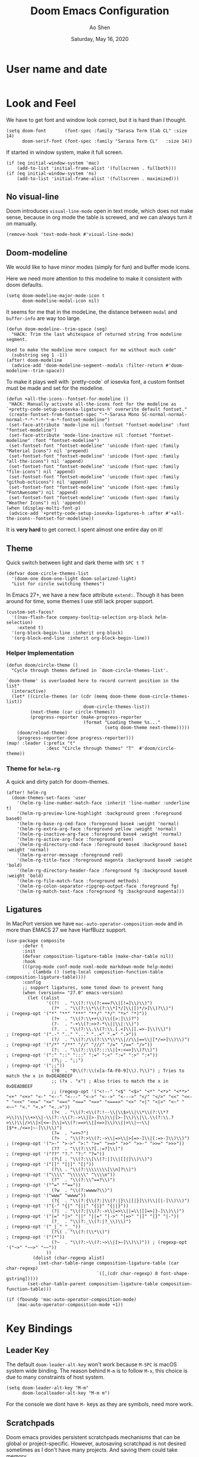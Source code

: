 #+TITLE: Doom Emacs Configuration
#+AUTHOR: Ao Shen
#+DATE: Saturday, May 16, 2020
#+STARTUP: content
#+PROPERTY: header-args :tangle yes :comments link

* User name and date
#+BEGIN_SRC elisp
#+END_SRC

* Look and Feel
We have to get font and window look correct, but it is hard than I thought.
#+BEGIN_SRC elisp
(setq doom-font       (font-spec :family "Sarasa Term Slab CL" :size 14)
      doom-serif-font (font-spec :family "Sarasa Term CL"   :size 14))
#+END_SRC

If started in window system, make it full screen.
#+BEGIN_SRC elisp
(if (eq initial-window-system 'mac)
    (add-to-list 'initial-frame-alist '(fullscreen . fullboth)))
(if (eq initial-window-system 'ns)
    (add-to-list 'initial-frame-alist '(fullscreen . maximized)))
#+END_SRC

** No visual-line
Doom introduces ~visual-line-mode~ open in text mode, which does not make sense,
because in org mode the table is screwed, and we can always turn it on manually.
#+BEGIN_SRC elisp
(remove-hook 'text-mode-hook #'visual-line-mode)
#+END_SRC

** Doom-modeline
We would like to have minor modes (simply for fun) and buffer mode icons.

Here we need more attention to this modeline to make it consistent with doom defaults.
#+BEGIN_SRC elisp
(setq doom-modeline-major-mode-icon t
      doom-modeline-modal-icon nil)
#+END_SRC

It seems for me that in the modeLine, the distance between ~modal~ and
~buffer-info~ are way too large.
#+BEGIN_SRC elisp
(defun doom-modeline--trim-space (seg)
  "HACK: Trim the last whitespace of returned string from modeline segment.

Used to make the modeline more compact for me without much code"
  (substring seg 1 -1))
(after! doom-modeline
  (advice-add 'doom-modeline-segment--modals :filter-return #'doom-modeline--trim-space))
#+END_SRC

To make it plays well with `pretty-code` of iosevka font, a custom fontset must
be made and set for the modeline.
#+BEGIN_SRC elisp :tangle no
(defun +all-the-icons--fontset-for-modeline ()
 "HACK: Manually activate all-the-icons font for the modeline as
`+pretty-code-setup-iosevka-ligatures-h' overwrite default fontset."
 (create-fontset-from-fontset-spec "-*-Sarasa Mono SC-normal-normal-normal-*-*-*-*-*-m-*-fontset-modeline")
 (set-face-attribute 'mode-line nil :fontset "fontset-modeline" :font "fontset-modeline")
 (set-face-attribute 'mode-line-inactive nil :fontset "fontset-modeline" :font "fontset-modeline")
 (set-fontset-font "fontset-modeline" 'unicode (font-spec :family "Material Icons") nil 'prepend)
 (set-fontset-font "fontset-modeline" 'unicode (font-spec :family "all-the-icons") nil 'append)
 (set-fontset-font "fontset-modeline" 'unicode (font-spec :family "file-icons") nil 'append)
 (set-fontset-font "fontset-modeline" 'unicode (font-spec :family "github-octicons") nil 'append)
 (set-fontset-font "fontset-modeline" 'unicode (font-spec :family "FontAwesome") nil 'append)
 (set-fontset-font "fontset-modeline" 'unicode (font-spec :family "Weather Icons") nil 'append))
(when (display-multi-font-p)
 (advice-add '+pretty-code-setup-iosevka-ligatures-h :after #'+all-the-icons--fontset-for-modeline))
#+END_SRC

It is *very hard* to get correct. I spent almost one entire day on it!

** Theme
Quick switch between light and dark theme with =SPC t T=
#+BEGIN_SRC elisp
(defvar doom-circle-themes-list
  '(doom-one doom-one-light doom-solarized-light)
  "List for circle switching themes")
#+END_SRC

In Emacs 27+, we have a new face attribute ~extend:~. Though it has been around
for time, some themes I use still lack proper support.
#+BEGIN_SRC elisp
(custom-set-faces!
  '((nav-flash-face company-tooltip-selection org-block helm-selection)
    :extend t)
  '(org-block-begin-line :inherit org-block)
  '(org-block-end-line :inherit org-block-begin-line))
#+END_SRC

*** Helper Implementation
:PROPERTIES:
:VISIBILITY: folded
:END:
#+BEGIN_SRC elisp
(defun doom/circle-theme ()
  "Cycle through themes defined in `doom-circle-themes-list'.

`doom-theme' is overloaded here to record current position in the list"
  (interactive)
  (let* ((circle-themes (or (cdr (memq doom-theme doom-circle-themes-list))
                             doom-circle-themes-list))
         (next-theme (car circle-themes))
         (progress-reporter (make-progress-reporter
                             (format "Loading theme %s..."
                                     (setq doom-theme next-theme)))))
    (doom/reload-theme)
    (progress-reporter-done progress-reporter)))
(map! :leader (:prefix "t"
               :desc "Circle through themes" "T"  #'doom/circle-theme))
#+END_SRC

*** Theme for =helm-rg=
A quick and dirty patch for doom-themes.
#+BEGIN_SRC elisp :tangle no
(after! helm-rg
  (doom-themes-set-faces 'user
    '(helm-rg-line-number-match-face :inherit 'line-number :underline t)
    '(helm-rg-preview-line-highlight :background green :foreground base0)
    '(helm-rg-base-rg-cmd-face :foreground base4 :weight 'normal)
    '(helm-rg-extra-arg-face :foreground yellow :weight 'normal)
    '(helm-rg-inactive-arg-face :foreground base4 :weight 'normal)
    '(helm-rg-active-arg-face :foreground green)
    '(helm-rg-directory-cmd-face :foreground base4 :background base1 :weight 'normal)
    '(helm-rg-error-message :foreground red)
    '(helm-rg-title-face :foreground magenta :background base0 :weight 'bold)
    '(helm-rg-directory-header-face :foreground fg :background base0 :weight 'bold)
    '(helm-rg-file-match-face :foreground methods)
    '(helm-rg-colon-separator-ripgrep-output-face :foreground fg)
    '(helm-rg-match-text-face :foreground fg :background magenta)))
#+END_SRC

** Ligatures
In MacPort version we have ~mac-auto-operator-composition-mode~ and in more than
EMACS 27 we have HarfBuzz support.

#+BEGIN_SRC elisp
(use-package composite
      :defer t
      :init
      (defvar composition-ligature-table (make-char-table nil))
      :hook
      (((prog-mode conf-mode nxml-mode markdown-mode help-mode)
        . (lambda () (setq-local composition-function-table composition-ligature-table))))
      :config
      ;; support ligatures, some toned down to prevent hang
      (when (version<= "27.0" emacs-version)
        (let ((alist
               '((?!  . "\\(?:!\\(?:===?\\|[!=]\\)\\)")
                 (?*  . "\\(?:\\*\\(?:\\*[*/]\\|[)*/>]\\)?\\)")                            ; (regexp-opt '("*" "**" "***" "**/" "*/" "*>" "*)"))
                 (?+  . "\\(?:\\++\\)\\([>:]\\)?")
                 (?-  . "-+\\(?:>>?-*\\||\\|:\\)")
                 (?.  . "\\(?:\\.\\(?:\\.[.<]\\|[.=>-]\\)\\)")                             ; (regexp-opt '(".-" ".." "..." "..<" ".=" ".>"))
                 (?/  . "\\(?:/\\(?:\\*\\*\\|//\\|==\\|[*/=>]\\)\\)")                      ; (regexp-opt '("/*" "/**" "//" "///" "/=" "/==" "/>"))
                 (?:  . "\\(?::\\(?:::\\|[+:<=>]\\)?\\)")                                  ; (regexp-opt '(":" "::" ":::" ":=" ":<" ":=" ":>" ":+"))
                 (?\; . ";;")                                                              ; (regexp-opt '(";;"))
                 (?0  . "0\\(?:\\(x[a-fA-F0-9]\\).?\\)") ; Tries to match the x in 0xDEADBEEF
                 ;; (?x . "x") ; Also tries to match the x in 0xDEADBEEF
                 ;; (regexp-opt '("<!--" "<$" "<$>" "<*" "<*>" "<**>" "<+" "<+>" "<-" "<--" "<---" "<->" "<-->" "<--->" "</" "</>" "<<" "<<-" "<<<" "<<=" "<=" "<=<" "<==" "<=>" "<===>" "<>" "<|" "<|>" "<~" "<~~" "<." "<.>" "<..>"))
                 (?<  . "\\(?:<\\(?:!--\\|\\$>\\|\\*\\(?:\\*?>\\)\\|\\+>\\|-\\(?:-\\(?:->\\|[>-]\\)\\|[>-]\\)\\|\\.\\(?:\\.?>\\)\\|/>\\|<[<=-]\\|=\\(?:==>\\|[<=>]\\)\\||>\\|~~\\|[$*+./<=>|~-]\\)\\)")
                 (?=  . "=+>?")
                 (?>  . "\\(?:>\\(?:->\\|=>\\|>[=>-]\\|[:=>-]\\)\\)")                      ; (regexp-opt '(">-" ">->" ">:" ">=" ">=>" ">>" ">>-" ">>=" ">>>"))
                 (??  . "\\(?:\\?[.:=?]\\)")                                               ; (regexp-opt '("??" "?." "?:" "?="))
                 (?\[ . "\\(?:\\[\\(?:|]\\|[]|]\\)\\)")                                    ; (regexp-opt '("[]" "[|]" "[|"))
                 (?\\ . "\\(?:\\\\\\\\[\\n]?\\)")                                          ; (regexp-opt '("\\\\" "\\\\\\" "\\\\n"))
                 (?^  . "\\(?:\\^==?\\)")                                                  ; (regexp-opt '("^=" "^=="))
                 (?w  . "\\(?:wwww?\\)")                                                   ; (regexp-opt '("www" "wwww"))
                 (?{  . "\\(?:{\\(?:|\\(?:|}\\|[|}]\\)\\|[|-]\\)\\)")                      ; (regexp-opt '("{-" "{|" "{||" "{|}" "{||}"))
                 (?|  . "\\(?:|\\(?:->\\|=>\\||=\\|[]=>|}-]\\)\\)")                        ; (regexp-opt '("|=" "|>" "||" "||=" "|->" "|=>" "|]" "|}" "|-"))
                 (?_  . "\\(?:_\\(?:|?_\\)\\)")                                            ; (regexp-opt '("_|_" "__"))
                 (?\( . "\\(?:(\\*\\)")                                                    ; (regexp-opt '("(*"))
                 (?~  . "\\(?:~\\(?:~>\\|[>~]\\)\\)")) ; (regexp-opt '("~>" "~~>" "~~"))
               ))
          (dolist (char-regexp alist)
            (set-char-table-range composition-ligature-table (car char-regexp)
                                  `([,(cdr char-regexp) 0 font-shape-gstring]))))
        (set-char-table-parent composition-ligature-table composition-function-table)))

(if (fboundp 'mac-auto-operator-composition-mode)
    (mac-auto-operator-composition-mode +1))
#+END_SRC

* Key Bindings
** Leader Key
The default ~doom-leader-alt-key~ won't work because =M-SPC= is macOS system
wide binding. The reason behind =M-m= is to follow =M-x=, this choice is due to
many constraints of host system.
#+BEGIN_SRC elisp
(setq doom-leader-alt-key "M-m"
      doom-localleader-alt-key "M-m m")
#+END_SRC
For the console we dont have =M-= keys as they are symbols, need more work.

** Scratchpads
Doom emacs provides persistent scratchpads mechanisms that can be global or
project-specific. However, autosaving scratchpad is not desired sometimes as I
don't have many projects. And saving them could take memory.

So here the vanilla `*scratch*` buffer is popped up with =SPC s=
#+BEGIN_SRC elisp
(set-popup-rule! "^\\*scratch\\*$" :size 0.35 :select t :modeline t :quit t :ttl nil)
(defun doom/open-vanilla-scratchpad ()
  "Open vanilla `*scratch*` buffer in popup window.
WARNING: This buffer has no auto-save functionality"
  (interactive)
  (pop-to-buffer "*scratch*"))
(define-leader-key!
  :desc "Pop up temp scratch" "z" #'doom/open-vanilla-scratchpad)
#+END_SRC

** Evil maps
Some of major mode need to be added in ~evil-motion-maps~ as default
configuration does not provides them.
#+BEGIN_SRC elisp
(after! osx-dictionary
  (add-to-list 'evil-motion-state-modes 'osx-dictionary-mode))
#+END_SRC

** Hydras
These Hydras shall be autoloaded, please see the ~hydra-ocean~ module.

* Org Mode

We use Dropbox to store main org mode files.
To avoid fuzzy latex preview we should use `dvisvgm` as previewer.
#+BEGIN_SRC elisp
(setq org-directory "~/Dropbox/org"
      org-preview-latex-default-process 'dvisvgm)
#+END_SRC

* LSP
We have used a customed ~ccls~ binary, so we need to make emacs find it.
#+BEGIN_SRC elisp
(setq ccls-executable "/Users/sao/.local/bin/ccls")
(after! ccls
  (setq ccls-initialization-options
        '(:clang (:extraArgs
                  ["-isysroot/Applications/Xcode.app/Contents/Developer/Platforms/MacOSX.platform/Developer/SDKs/MacOSX.sdk/"
                   "-I/usr/local/include"
                   "-isystem/opt/local/libexec/llvm-9.0/include/c++/v1"
                   "-isystem/opt/local/libexec/llvm-9.0/lib/clang/9.0.1/include"]
                  :resourceDir "/opt/local/libexec/llvm-9.0/lib/clang/9.0.1"))
        ccls-sem-highlight-method 'font-lock))
#+END_SRC

Also, we are using =rust-analyzer= for rust completion now.
#+BEGIN_SRC elisp
(after! rustic
  (setq rustic-lsp-server 'rust-analyzer))
#+END_SRC

* Lisp
~Lispyville~ key themes
#+BEGIN_SRC elisp
(after! lispyville
  (setq lispyville-key-theme
        '((operators normal)
          prettify
          ;text-objects
          mark-toggle
          (atom-movement normal visual)
          slurp/barf-lispy
          additional additional-insert))
  (lispyville-set-key-theme)
  (lispy-define-key lispy-mode-map "v" #'lispyville-toggle-mark-type))
#+END_SRC


Make ~evil-goggles~ works with ~lispyville~. Adopted from [[https://github.com/edkolev/evil-goggles/pull/26][an upstream stalled PR]].

The patch is not very polished, as it does not give most accurate information.
But it is better than nothing.
#+BEGIN_SRC elisp
(defun evil-goggles--lispyville-yank-line-async-advice (beg end type &rest _)
  "Advice for `lispyville-yank-line' to show async hint.

This is basically a wrapper of `evil-goggles--generic-async-advice' but
with the called in normal mode case considered"
  (let ((beg (or beg (point)))
        (end (or end (if type beg (line-end-position)))))
    (funcall-interactively 'evil-goggles--generic-async-advice beg end)))
(after! evil-goggles
  (pushnew! evil-goggles--commands
            '(lispyville-yank
              :face evil-goggles-yank-face
              :switch evil-goggles-enable-yank
              :advice evil-goggles--generic-async-advice)
            '(lispyville-delete
              :face evil-goggles-delete-face
              :switch evil-goggles-enable-delete
              :advice evil-goggles--generic-blocking-advice)
            '(lispyville-change
              :face evil-goggles-change-face
              :switch evil-goggles-enable-change
              :advice evil-goggles--generic-blocking-advice)
            '(lispyville-yank-line
              :face evil-goggles-yank-face
              :switch evil-goggles-enable-yank
              :advice evil-goggles--lispyville-yank-line-async-advice)
            '(lispyville-delete-line
              :face evil-goggles-delete-face
              :switch evil-goggles-enable-delete
              :advice evil-goggles--delete-line-advice)
            '(lispyville-change-line
              :face evil-goggles-change-face
              :switch evil-goggles-enable-change
              :advice evil-goggles--generic-blocking-advice)
            '(lispyville-change-whole-line
              :face evil-goggles-change-face
              :switch evil-goggles-enable-change
              :advice evil-goggles--generic-blocking-advice)
            '(lispyville-join
              :face evil-goggles-join-face
              :switch evil-goggles-enable-join
              :advice evil-goggles--join-advice)
            '(lispyville-comment-or-uncomment
              :face evil-goggles-nerd-commenter-face
              :switch evil-goggles-enable-nerd-commenter
              :advice evil-goggles--generic-async-advice)
            '(lispyville-prettify
              :face evil-goggles-indent-face
              :switch evil-goggles-enable-indent
              :advice evil-goggles--generic-async-advice)))
#+END_SRC

* Dired
Deleting should be put into trash if we are using macOS (as it is *always*
available)
#+BEGIN_SRC elisp
(when IS-MAC
  (setq delete-by-moving-to-trash t))
#+END_SRC

* TeX & LaTeX
* PDF
Oddly the pdf-isearch-link does not got a keybind
#+BEGIN_SRC elisp
(after! pdf-tools
  (map! :map pdf-view-mode-map
      :gn "f" #'pdf-links-isearch-link))
#+END_SRC

* Look-up
#+begin_src emacs-lisp :tangle yes
(after! dash-docs
  (setq dash-docs-docsets-path
        "/Users/sao/Library/Application Support/Dash/DocSets"))
#+end_src

* XWidgets
If we have x widget support, in most cases we prefer embedded web view.
#+BEGIN_SRC elisp
(if (featurep 'xwidget-internal)
    (setq browse-url-browser-function #'xwidget-webkit-browse-url))
#+END_SRC

* Ivy
Make we preview buffer when we are switching buffers.
#+BEGIN_SRC elisp
(after! ivy
  (defadvice! ivy--evil-split-prompt-for-buffer (&rest _)
    :after '(evil-window-split evil-window-vsplit)
    (+ivy/switch-buffer))
  (setq +ivy-buffer-preview t))
#+END_SRC

Remove annoying length change of popup frame.
#+BEGIN_SRC elisp
(after! ivy-rich
  (plist-put ivy-rich-display-transformers-list 'counsel-describe-function
             '(:columns
               ((counsel-describe-function-transformer (:width 40))
                (ivy-rich-counsel-function-docstring (:face font-lock-doc-face :width 80)))))
  (plist-put ivy-rich-display-transformers-list 'counsel-describe-variable
             '(:columns
               ((counsel-describe-variable-transformer (:width 40))
                (+ivy-rich-describe-variable-transformer (:width 20)) ; display variable value
                (ivy-rich-counsel-variable-docstring (:face font-lock-doc-face :width 60)))))
  (plist-put ivy-rich-display-transformers-list 'counsel-M-x
             '(:columns
               ((counsel-M-x-transformer (:width 40))
                (ivy-rich-counsel-function-docstring (:face font-lock-doc-face :width 80)))))
  (ivy-rich-mode +1))
#+END_SRC

* Helm
Some key bindings.
#+BEGIN_SRC elisp :tangle no
(defun helm-multi-swoop--exec-interactive ()
  (interactive)
  (helm-exit-and-execute-action 'helm-multi-swoop--exec))
(map! :map 'helm-multi-swoop-buffers-map
      :ni "RET" 'helm-multi-swoop--exec-interactive)
(map! :map 'helm-map
      :n "m" 'helm-toggle-visible-mark
      :n "<tab>" 'helm-select-action
      :n "[[" 'helm-previous-source
      :n "]]" 'helm-next-source
      :n "gk" 'helm-previous-source
      :n "gj" 'helm-next-source
      :n "(" 'helm-prev-visible-mark
      :n ")" 'helm-next-visible-mark
      :n "j" 'helm-next-line
      :n "k" 'helm-previous-line
      :n "gg" 'helm-beginninng-of-buffer
      :n "G" 'helm-end-of-buffer

      :n "/" 'helm-quit-and-find-file

      :n "gr" 'helm-refresh

      :n "yp" 'helm-yank-selection
      :n "yP" 'helm-copy-to-buffer
      :n "yy" 'helm-kill-selection-and-quit

      :ni "RET" 'helm-maybe-exit-minibuffer
      :ni "M-v" 'helm-previous-page
      :ni "C-v" 'helm-next-page
      )
#+END_SRC

Doom has done too much to disable helm's own good behaviour.
#+BEGIN_SRC elisp :tangle no
(when (featurep! :completion helm)
  (setq helm-default-display-buffer-functions nil
        helm-display-header-line t
        helm-display-buffer-default-height 17
        helm-display-buffer-width 96
        helm-split-window-inside-p t
        helm-display-function #'helm-display-buffer-in-posframe
        helm-ff-auto-update-initial-value t)
  (set-popup-rule! "^\\*helm" :ignore t))
(after! helm
  (remove-hook 'helm-after-initialize-hook #'+helm--hide-mode-line)
  (advice-remove 'helm-display-mode-line #'+helm--hide-mode-line)
  (advice-remove 'helm-ag-show-status-default-modeline #'ignore)
  (advice-remove 'helm-describe-function 'doom-use-helpful-a)
  (advice-remove 'helm-describe-variable 'doom-use-helpful-a)
  (setq helm-describe-function-function #'helpful-function
        helm-describe-variable-function #'helpful-variable))
#+END_SRC

Make ~helm-display-buffer-in-own-frame~ respect ~doom-font~.
#+BEGIN_SRC elisp :tangle no
(when (featurep! :completion helm)
  (defun helm-display-buffer-in-posframe (buffer &optional resume)
    "Display helm buffer BUFFER in a separate frame.

Function suitable for `helm-display-function',
`helm-completion-in-region-display-function'
and/or `helm-show-completion-default-display-function'.

See `helm-display-buffer-height' and `helm-display-buffer-width' to
configure frame size.

Note that this feature is available only with emacs-25+."
    (cl-assert (and (fboundp 'window-absolute-pixel-edges)
                    (fboundp 'frame-geometry))
               nil "Helm buffer in own frame is only available starting at emacs-25+")
    (if (not (display-graphic-p))
        ;; Fallback to default when frames are not usable.
        (helm-default-display-buffer buffer)
      (setq helm--buffer-in-new-frame-p t)
      (let* ((pos (window-absolute-pixel-position))
             (half-screen-size (/ (display-pixel-height x-display-name) 2))
             (frame-info (frame-geometry))
             (prmt-size (length helm--prompt))
             (line-height (frame-char-height))
             (right-bound (cadr (assq 'outer-size frame-info)))
             (frame-left (if (< (+ (car pos) (* (frame-char-width) helm-display-buffer-width))
                                right-bound)
                             (- (car pos)
                                (* (frame-char-width)
                                   (if (< (- (point) (point-at-bol)) prmt-size)
                                       (- (point) (point-at-bol))
                                     prmt-size)))
                           (- right-bound (* (frame-char-width)
                                             (+ 2 helm-display-buffer-width)))))
             tab-bar-mode
             (default-frame-alist
               (if resume
                   (buffer-local-value 'helm--last-frame-parameters
                                       (get-buffer buffer))
                 `((font . ,(font-xlfd-name doom-font))
                   (width . ,helm-display-buffer-width)
                   (height . ,helm-display-buffer-height)
                   (tool-bar-lines . 0)
                   (left . ,frame-left)
                   ;; Try to put frame at the best possible place.
                   ;; Frame should be below point if enough
                   ;; place, otherwise above point and
                   ;; current line should not be hidden
                   ;; by helm frame.
                   (top . ,(if (> (cdr pos) half-screen-size)
                               ;; Above point
                               (- (cdr pos)
                                  ;; add 1 lines to make sure there is always a gap
                                  (* (+ helm-display-buffer-height 1) line-height))
                             ;; Below point
                             (+ (cdr pos) line-height)))
                   (title . "Helm")
                   (undecorated . ,helm-use-undecorated-frame-option)
                   (background-color . ,(or helm-frame-background-color
                                            (face-attribute 'default :background)))
                   (foreground-color . ,(or helm-frame-foreground-color
                                            (face-attribute 'default :foreground)))
                   (alpha . ,(or helm-frame-alpha 100))
                   (vertical-scroll-bars . nil)
                   (menu-bar-lines . 0)
                   (fullscreen . nil)
                   (visibility . ,(null helm-display-buffer-reuse-frame))
                   (minibuffer . t)
                   (parent-frame . (window-frame)))))
             display-buffer-alist)
        ;; Display minibuffer above or below only in initial session,
        ;; not on a session triggered by action, this way if user have
        ;; toggled minibuffer and header-line manually she keeps this
        ;; setting in next action.
        (unless (or helm--executing-helm-action resume)
          ;; Add the hook inconditionally, if
          ;; helm-echo-input-in-header-line is nil helm-hide-minibuffer-maybe
          ;; will have anyway no effect so no need to remove the hook.
          (add-hook 'helm-minibuffer-set-up-hook 'helm-hide-minibuffer-maybe)
          (with-helm-buffer
            (setq-local helm-echo-input-in-header-line
                        (not (> (cdr pos) half-screen-size)))))
        (helm-display-buffer-popup-frame buffer default-frame-alist)
        ;; When frame size have been modified manually by user restore
        ;; it to default value unless resuming or not using
        ;; `helm-display-buffer-reuse-frame'.
        ;; This have to be done AFTER raising the frame otherwise
        ;; minibuffer visibility is lost until next session.
        (unless (or resume (not helm-display-buffer-reuse-frame))
          (set-frame-size helm-popup-frame
                          helm-display-buffer-width
                          helm-display-buffer-height)))
      (helm-log-run-hook 'helm-window-configuration-hook))))
#+END_SRC

Doom's default helm settings make no sense...
#+BEGIN_SRC elisp :tangle no
(use-package! swiper-helm
  :bind ([remap swiper] . #'swiper-helm)
  :config
  (setq swiper-helm-display-function #'swiper-helm-default-display-buffer))
#+END_SRC

* Note in case something odd happens
- To have a good unicode font, layer `unicode` may be installed
- We need some profiling about `pretty-code modes`
